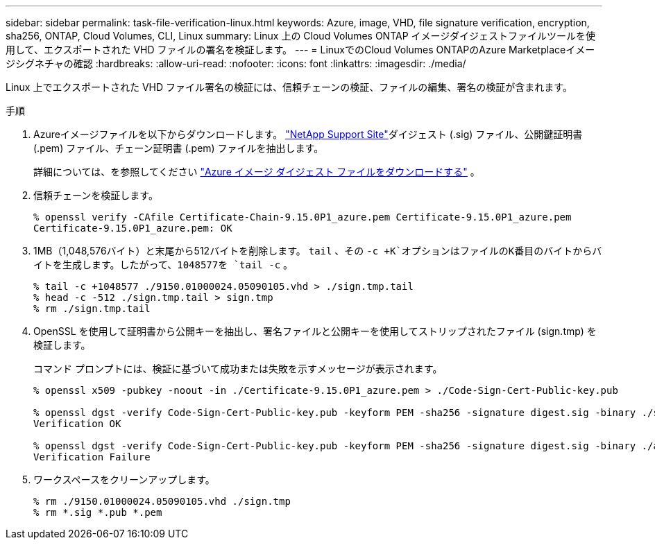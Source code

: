 ---
sidebar: sidebar 
permalink: task-file-verification-linux.html 
keywords: Azure, image, VHD, file signature verification, encryption, sha256, ONTAP, Cloud Volumes, CLI, Linux 
summary: Linux 上の Cloud Volumes ONTAP イメージダイジェストファイルツールを使用して、エクスポートされた VHD ファイルの署名を検証します。 
---
= LinuxでのCloud Volumes ONTAPのAzure Marketplaceイメージシグネチャの確認
:hardbreaks:
:allow-uri-read: 
:nofooter: 
:icons: font
:linkattrs: 
:imagesdir: ./media/


[role="lead"]
Linux 上でエクスポートされた VHD ファイル署名の検証には、信頼チェーンの検証、ファイルの編集、署名の検証が含まれます。

.手順
. Azureイメージファイルを以下からダウンロードします。  https://mysupport.netapp.com/site/["NetApp Support Site"^]ダイジェスト (.sig) ファイル、公開鍵証明書 (.pem) ファイル、チェーン証明書 (.pem) ファイルを抽出します。
+
詳細については、を参照してください https://docs.netapp.com/us-en/bluexp-cloud-volumes-ontap/task-azure-download-digest-file.html["Azure イメージ ダイジェスト ファイルをダウンロードする"^] 。

. 信頼チェーンを検証します。
+
[source, cli]
----
% openssl verify -CAfile Certificate-Chain-9.15.0P1_azure.pem Certificate-9.15.0P1_azure.pem
Certificate-9.15.0P1_azure.pem: OK
----
. 1MB（1,048,576バイト）と末尾から512バイトを削除します。 `tail` 、その `-c +K`オプションはファイルのK番目のバイトからバイトを生成します。したがって、1048577を `tail -c` 。
+
[source, cli]
----
% tail -c +1048577 ./9150.01000024.05090105.vhd > ./sign.tmp.tail
% head -c -512 ./sign.tmp.tail > sign.tmp
% rm ./sign.tmp.tail
----
. OpenSSL を使用して証明書から公開キーを抽出し、署名ファイルと公開キーを使用してストリップされたファイル (sign.tmp) を検証します。
+
コマンド プロンプトには、検証に基づいて成功または失敗を示すメッセージが表示されます。

+
[source, cli]
----
% openssl x509 -pubkey -noout -in ./Certificate-9.15.0P1_azure.pem > ./Code-Sign-Cert-Public-key.pub

% openssl dgst -verify Code-Sign-Cert-Public-key.pub -keyform PEM -sha256 -signature digest.sig -binary ./sign.tmp
Verification OK

% openssl dgst -verify Code-Sign-Cert-Public-key.pub -keyform PEM -sha256 -signature digest.sig -binary ./another_file_from_nowhere.tmp
Verification Failure
----
. ワークスペースをクリーンアップします。
+
[source, cli]
----
% rm ./9150.01000024.05090105.vhd ./sign.tmp
% rm *.sig *.pub *.pem
----


